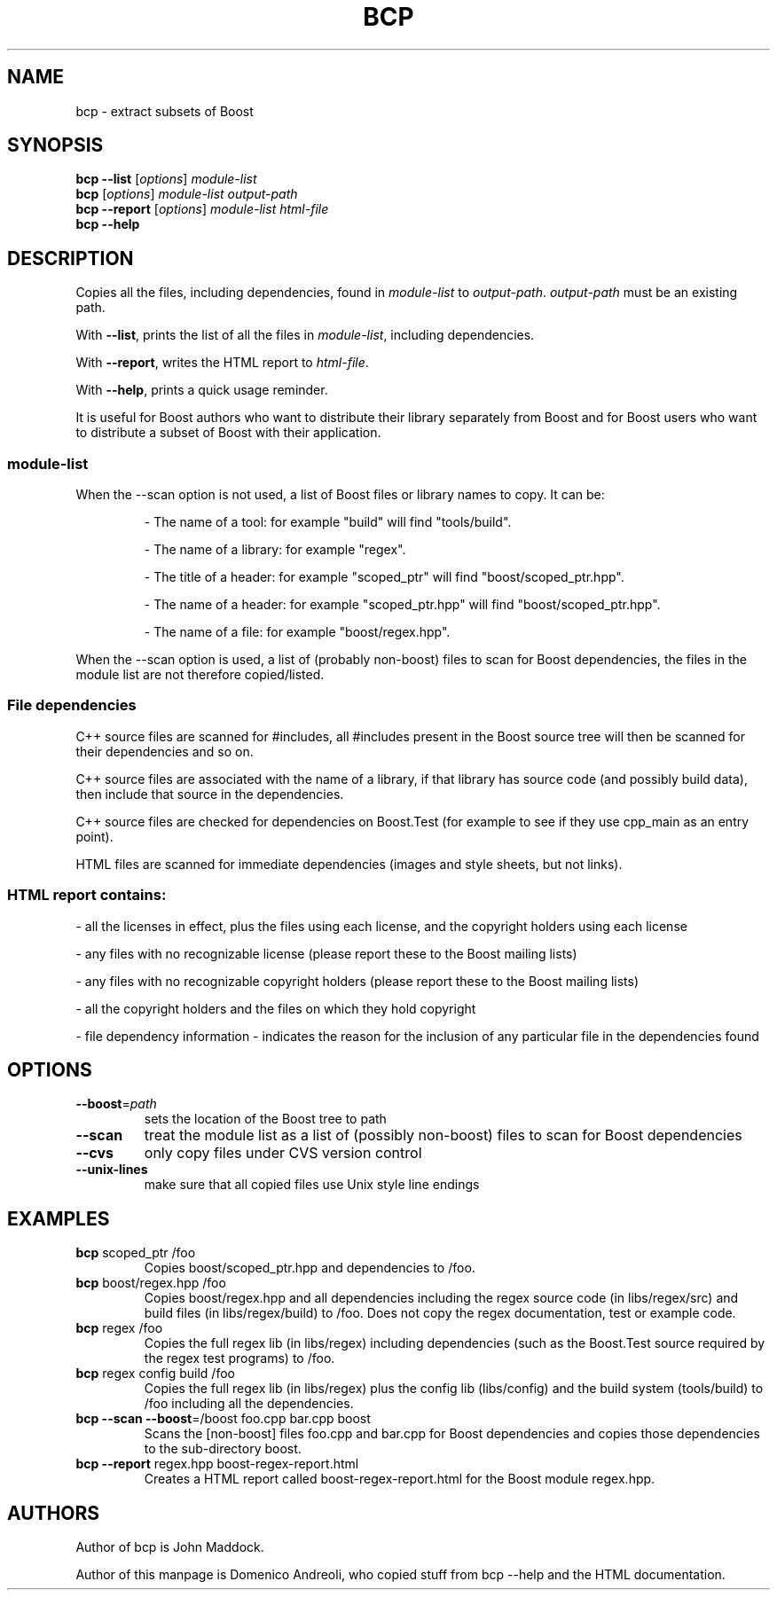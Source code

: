 .\" =======================================================================
.\" Copyright 2006 Domenico Andreoli <cavok@debian.org>
.\"
.\" Distributed under the Boost Software License, Version 1.0. (See
.\" accompanying file LICENSE_1_0.txt or copy at
.\" http://www.boost.org/LICENSE_1_0.txt)
.\" =======================================================================
.TH BCP "1" "March 2006" "Boost C++ Libraries" "Boost C++ Libraries Documentation"
.SH NAME
bcp \- extract subsets of Boost
.SH SYNOPSIS
.B bcp
\fB\-\-list\fR [\fIoptions\fR] \fImodule\-list\fR
.br
.B bcp
[\fIoptions\fR] \fImodule\-list output\-path\fR
.br
.B bcp
\fB\-\-report\fR [\fIoptions\fR] \fImodule\-list html\-file\fR
.br
.B bcp
\fB\-\-help\fR
.SH DESCRIPTION
Copies all the files, including dependencies, found in \fImodule-list\fR
to \fIoutput-path\fR. \fIoutput-path\fR must be an existing path.
.PP
With \fB\-\-list\fR, prints the list of all the
files in \fImodule-list\fR, including dependencies.
.PP
With \fB\-\-report\fR, writes the HTML report to \fIhtml-file\fR.
.PP
With \fB\-\-help\fR, prints a quick usage reminder.
.PP
It is useful for Boost authors who want to distribute their library
separately from Boost and for Boost users who want to distribute a
subset of Boost with their application.
.SS \fImodule-list\fR
.PP
When the --scan option is not used, a list of Boost files or library names to copy. It can be:
.IP
\- The name of a tool: for example "build" will find "tools/build".
.IP
\- The name of a library: for example "regex".
.IP
\- The title of a header: for example "scoped_ptr" will find "boost/scoped_ptr.hpp".
.IP
\- The name of a header: for example "scoped_ptr.hpp" will find "boost/scoped_ptr.hpp".
.IP
\- The name of a file: for example "boost/regex.hpp".
.PP
When the --scan option is used, a list of (probably non-boost) files to scan for Boost dependencies, the files in the module list are not therefore copied/listed.
.SS File dependencies
C++ source files are scanned for #includes, all #includes present in the
Boost source tree will then be scanned for their dependencies and so on.
.PP
C++ source files are associated with the name of a library, if that
library has source code (and possibly build data), then include that
source in the dependencies.
.PP
C++ source files are checked for dependencies on Boost.Test (for example
to see if they use cpp_main as an entry point).
.PP
HTML files are scanned for immediate dependencies (images and style
sheets, but not links).
.SS
HTML report contains:
.PP
\- all the licenses in effect, plus the files using each license, and
the copyright holders using each license
.PP
\- any files with no recognizable license (please report these to the
Boost mailing lists)
.PP
\- any files with no recognizable copyright holders (please report these
to the Boost mailing lists)
.PP
\- all the copyright holders and the files on which they hold copyright
.PP
\- file dependency information - indicates the reason for the inclusion
of any particular file in the dependencies found
.SH OPTIONS
.TP
\fB\-\-boost\fR=\fIpath\fR
sets the location of the Boost tree to path
.TP
\fB\-\-scan\fR
treat the module list as a list of (possibly non\-boost)
files to scan for Boost dependencies
.TP
\fB\-\-cvs\fR
only copy files under CVS version control
.TP
\fB\-\-unix\-lines\fR
make sure that all copied files use Unix style line endings
.SH EXAMPLES
.TP
\fBbcp\fR scoped_ptr /foo
Copies boost/scoped_ptr.hpp and dependencies to /foo.
.TP
\fBbcp\fR boost/regex.hpp /foo
Copies boost/regex.hpp and all dependencies including the regex source
code (in libs/regex/src) and build files (in libs/regex/build) to /foo.
Does not copy the regex documentation, test or example code.
.TP
\fBbcp\fR regex /foo
Copies the full regex lib (in libs/regex) including dependencies (such
as the Boost.Test source required by the regex test programs) to /foo.
.TP
\fBbcp\fR regex config build /foo
Copies the full regex lib (in libs/regex) plus the config lib
(libs/config) and the build system (tools/build) to /foo including all
the dependencies.
.TP
\fBbcp \-\-scan \-\-boost\fR=/boost foo.cpp bar.cpp boost
Scans the [non-boost] files foo.cpp and bar.cpp for Boost dependencies
and copies those dependencies to the sub-directory boost.
.TP
\fBbcp \-\-report\fR regex.hpp boost-regex-report.html
Creates a HTML report called boost-regex-report.html for the Boost
module regex.hpp.
.SH AUTHORS
Author of bcp is John Maddock.
.PP
Author of this manpage is Domenico Andreoli, who copied stuff from bcp
--help and the HTML documentation.
